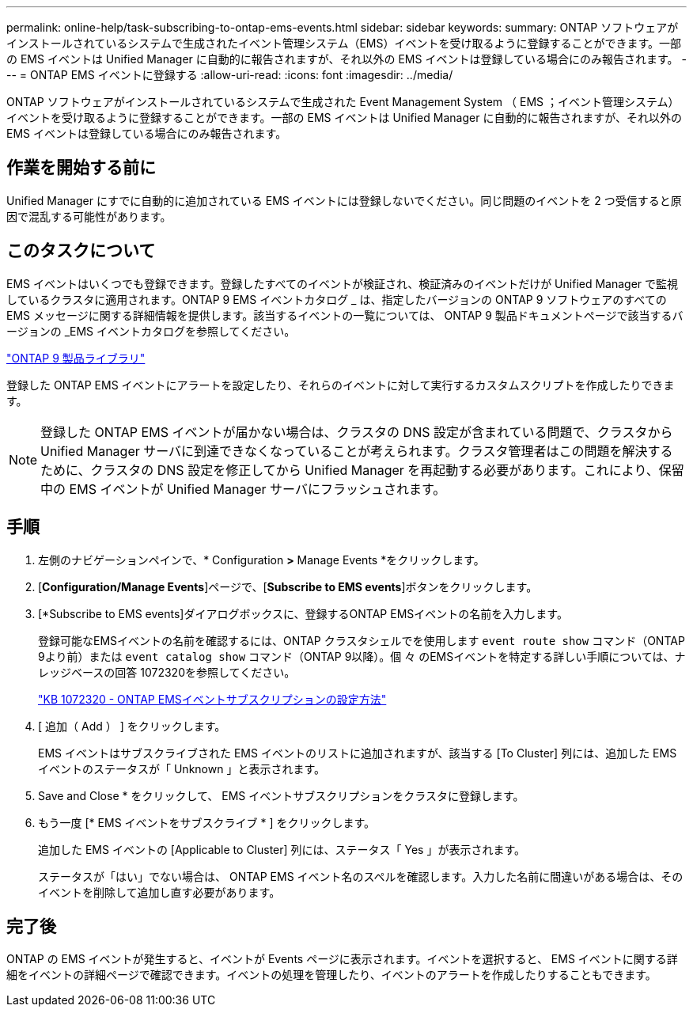 ---
permalink: online-help/task-subscribing-to-ontap-ems-events.html 
sidebar: sidebar 
keywords:  
summary: ONTAP ソフトウェアがインストールされているシステムで生成されたイベント管理システム（EMS）イベントを受け取るように登録することができます。一部の EMS イベントは Unified Manager に自動的に報告されますが、それ以外の EMS イベントは登録している場合にのみ報告されます。 
---
= ONTAP EMS イベントに登録する
:allow-uri-read: 
:icons: font
:imagesdir: ../media/


[role="lead"]
ONTAP ソフトウェアがインストールされているシステムで生成された Event Management System （ EMS ；イベント管理システム）イベントを受け取るように登録することができます。一部の EMS イベントは Unified Manager に自動的に報告されますが、それ以外の EMS イベントは登録している場合にのみ報告されます。



== 作業を開始する前に

Unified Manager にすでに自動的に追加されている EMS イベントには登録しないでください。同じ問題のイベントを 2 つ受信すると原因で混乱する可能性があります。



== このタスクについて

EMS イベントはいくつでも登録できます。登録したすべてのイベントが検証され、検証済みのイベントだけが Unified Manager で監視しているクラスタに適用されます。ONTAP 9 EMS イベントカタログ _ は、指定したバージョンの ONTAP 9 ソフトウェアのすべての EMS メッセージに関する詳細情報を提供します。該当するイベントの一覧については、 ONTAP 9 製品ドキュメントページで該当するバージョンの _EMS イベントカタログを参照してください。

https://mysupport.netapp.com/documentation/productlibrary/index.html?productID=62286["ONTAP 9 製品ライブラリ"]

登録した ONTAP EMS イベントにアラートを設定したり、それらのイベントに対して実行するカスタムスクリプトを作成したりできます。

[NOTE]
====
登録した ONTAP EMS イベントが届かない場合は、クラスタの DNS 設定が含まれている問題で、クラスタから Unified Manager サーバに到達できなくなっていることが考えられます。クラスタ管理者はこの問題を解決するために、クラスタの DNS 設定を修正してから Unified Manager を再起動する必要があります。これにより、保留中の EMS イベントが Unified Manager サーバにフラッシュされます。

====


== 手順

. 左側のナビゲーションペインで、* Configuration *>* Manage Events *をクリックします。
. [*Configuration/Manage Events*]ページで、[*Subscribe to EMS events*]ボタンをクリックします。
. [*Subscribe to EMS events]ダイアログボックスに、登録するONTAP EMSイベントの名前を入力します。
+
登録可能なEMSイベントの名前を確認するには、ONTAP クラスタシェルでを使用します `event route show` コマンド（ONTAP 9より前）または `event catalog show` コマンド（ONTAP 9以降）。個 々 のEMSイベントを特定する詳しい手順については、ナレッジベースの回答 1072320を参照してください。

+
https://kb.netapp.com/app/answers/answer_view/a_id/1072320["KB 1072320 - ONTAP EMSイベントサブスクリプションの設定方法"]

. [ 追加（ Add ） ] をクリックします。
+
EMS イベントはサブスクライブされた EMS イベントのリストに追加されますが、該当する [To Cluster] 列には、追加した EMS イベントのステータスが「 Unknown 」と表示されます。

. Save and Close * をクリックして、 EMS イベントサブスクリプションをクラスタに登録します。
. もう一度 [* EMS イベントをサブスクライブ * ] をクリックします。
+
追加した EMS イベントの [Applicable to Cluster] 列には、ステータス「 Yes 」が表示されます。

+
ステータスが「はい」でない場合は、 ONTAP EMS イベント名のスペルを確認します。入力した名前に間違いがある場合は、そのイベントを削除して追加し直す必要があります。





== 完了後

ONTAP の EMS イベントが発生すると、イベントが Events ページに表示されます。イベントを選択すると、 EMS イベントに関する詳細をイベントの詳細ページで確認できます。イベントの処理を管理したり、イベントのアラートを作成したりすることもできます。

